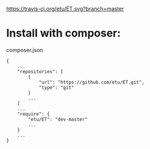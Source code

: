 [[https://travis-ci.org/etu/ET][https://travis-ci.org/etu/ET.svg?branch=master]]

* Install with composer:
composer.json
: {
:     ...
:     "repositories": [
:         {
:             "url": "https://github.com/etu/ET.git",
:             "type": "git"
:         }
:         ...
:     ]
:     ...
:     "require": {
:         "etu/ET": "dev-master"
:         ...
:     }
:     ...
: }

